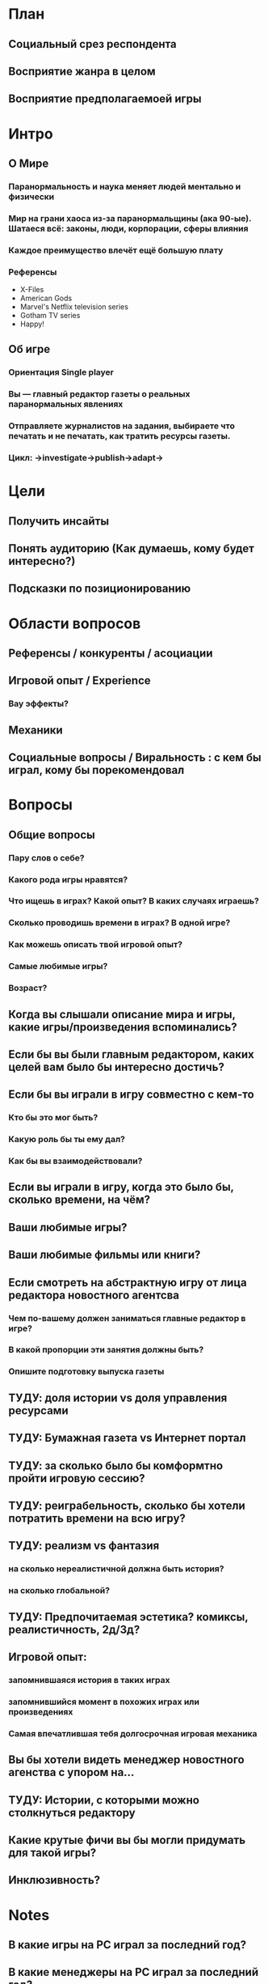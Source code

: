 
* План

** Социальный срез респондента

** Восприятие жанра в целом

** Восприятие предполагаемоей игры

* Интро
** О Мире
*** Паранормальность и наука меняет людей ментально и физически
*** Мир на грани хаоса из-за паранормальщины (ака 90-ые). Шатаеся всё: законы, люди, корпорации, сферы влияния
*** Каждое преимущество влечёт ещё большую плату
*** Референсы
- X-Files
- American Gods
- Marvel's Netflix television series
- Gotham TV series
- Happy!
** Об игре
*** Ориентация Single player

*** Вы — главный редактор газеты о реальных паранормальных явлениях

*** Отправляете журналистов на задания, выбираете что печатать и не печатать, как тратить ресурсы газеты.

*** Цикл: ->investigate->publish->adapt->

* Цели

** Получить инсайты

** Понять аудиторию (Как думаешь, кому будет интересно?)

** Подсказки по позиционированию

* Области вопросов

** Референсы / конкуренты / асоциации

** Игровой опыт / Experience

*** Вау эффекты?

** Механики

** Социальные вопросы / Виральность : с кем бы играл, кому бы порекомендовал

* Вопросы

** Общие вопросы

*** Пару слов о себе?

*** Какого рода игры нравятся?

*** Что ищешь в играх? Какой опыт? В каких случаях играешь?

*** Сколько проводишь времени в играх? В одной игре?

*** Как можешь описать твой игровой опыт?

*** Самые любимые игры?

*** Возраст?
** Когда вы слышали описание мира и игры, какие игры/произведения вспоминались?

** Если бы вы были главным редактором, каких целей вам было бы интересно достичь?

** Если бы вы играли в игру совместно с кем-то

*** Кто бы это мог быть?

*** Какую роль бы ты ему дал?

*** Как бы вы взаимодействовали?

** Если вы играли в игру, когда это было бы, сколько времени, на чём?

** Ваши любимые игры?

** Ваши любимые фильмы или книги?

** Если смотреть на абстрактную игру от лица редактора новостного агентсва

*** Чем по-вашему должен заниматься главные редактор в игре?

*** В какой пропорции эти занятия должны быть?

*** Опишите подготовку выпуска газеты

** ТУДУ: доля истории vs доля управления ресурсами

** ТУДУ: Бумажная газета vs Интернет портал

** ТУДУ: за сколько было бы комформтно пройти игровую сессию?

** ТУДУ: реиграбельность, сколько бы хотели потратить времени на всю игру?

** ТУДУ: реализм vs фантазия

*** на сколько нереалистичной должна быть история?

*** на сколько глобальной?

** ТУДУ: Предпочитаемая эстетика? комиксы, реалистичность, 2д/3д?

** Игровой опыт:

*** запомнившаяся история в таких играх

*** запомнившийся момент в похожих играх или произведениях

*** Самая впечатлившая тебя долгосрочная игровая механика

** Вы бы хотели видеть менеджер новостного агенства с упором на...

** ТУДУ: Истории, с которыми можно столкнуться редактору

** Какие крутые фичи вы бы могли придумать для такой игры?

** Инклюзивность?

* Notes

** В какие игры на PC играл за последний год?

** В какие менеджеры на PC играл за последний год?

** How much effort did you put into playing the game?

* ТУДУ

** Разбить опрос на части

*** До описания игры

*** После описания игры

** => Сделать мета-план опроса

** Вопросы по бартлу?

** Вопросы на упорядочивание (по приоритету, по интересности, etc).

** Woman vs Man

** English

** Вопросы по сюжетам/историям

*** Какую историю вам было бы интересно пережить

*** Какие сюжетные ходы считаете неинтересными? Интересными?

** Завершающие вопросы

*** Описанная игра выглядит релевантной для вас?

*** Описанная игра выглядит ценной для вас?

*** Что думаете об описанной игре?

*** Мне интересно посмотреть, во что превратится описанная игра

*** Мне было бы интересно узнать больше о мире игры

** Примеры вопросов

*** Как ты делаешь это или то

*** Что ты чувствуешь, когда это или то

*** Твоё любимое это или то

** Нужно сконцентрироваться на вопросах о главных фичах/аспектах игры
